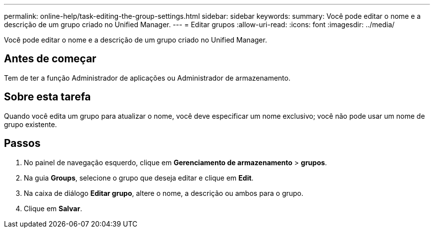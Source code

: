 ---
permalink: online-help/task-editing-the-group-settings.html 
sidebar: sidebar 
keywords:  
summary: Você pode editar o nome e a descrição de um grupo criado no Unified Manager. 
---
= Editar grupos
:allow-uri-read: 
:icons: font
:imagesdir: ../media/


[role="lead"]
Você pode editar o nome e a descrição de um grupo criado no Unified Manager.



== Antes de começar

Tem de ter a função Administrador de aplicações ou Administrador de armazenamento.



== Sobre esta tarefa

Quando você edita um grupo para atualizar o nome, você deve especificar um nome exclusivo; você não pode usar um nome de grupo existente.



== Passos

. No painel de navegação esquerdo, clique em *Gerenciamento de armazenamento* > *grupos*.
. Na guia *Groups*, selecione o grupo que deseja editar e clique em *Edit*.
. Na caixa de diálogo *Editar grupo*, altere o nome, a descrição ou ambos para o grupo.
. Clique em *Salvar*.

